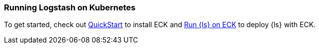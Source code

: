 [[running-logstash-kubernetes]]
=== Running Logstash on Kubernetes
To get started, check out https://www.elastic.co/guide/en/cloud-on-k8s/current/k8s-deploy-eck.html[QuickStart] to install ECK
and https://www.elastic.co/guide/en/cloud-on-k8s/current/k8s-logstash.html[Run {ls} on ECK] to deploy {ls} with ECK.